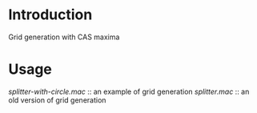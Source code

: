 * Introduction
Grid generation with CAS maxima

* Usage
  [[splitter-with-circle.mac]] :: an example of grid generation
  [[splitter.mac]]             :: an old version of grid generation


